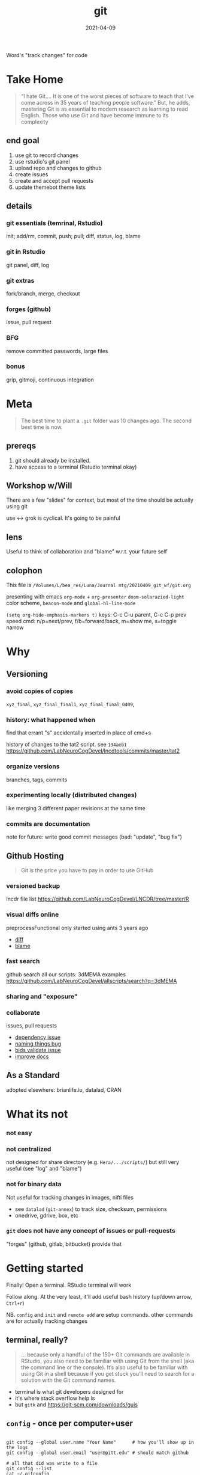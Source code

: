 #+TITLE: git
#+Date: 2021-04-09

Word's "track changes" for code

* Take Home

  #+begin_quote http://blogs.nature.com/naturejobs/2018/06/11/git-the-reproducibility-tool-scientists-love-to-hate/
“I hate Git….  It is one of the worst pieces of software to teach that
I’ve come across in 35 years of teaching people software.” But, he
adds, mastering Git is as essential to modern research as learning to
read English. Those who use Git and have become immune to its
complexity
  #+end_quote

** end goal
  1. use git to record changes
  2. use rstudio's git panel
  3. upload repo and changes to github
  4. create issues
  5. create and accept pull requests
  6. update themebot theme lists
     
** details
*** git essentials (temrinal, Rstudio)
    init; add/rm, commit, push; pull; diff, status, log, blame
*** git in Rstudio
    git panel, diff, log
*** git extras
    fork/branch, merge, checkout
*** forges (github)
    issue, pull request
*** BFG
    remove committed passwords, large files
*** bonus
    grip, gitmoji, continuous integration

* Meta

 #+begin_quote old proverb
The best time to plant a ~.git~ folder was 10 changes ago.
The second best time is now.
 #+end_quote

** prereqs
    1. git should already be installed.
    2. have access to a terminal (Rstudio terminal okay)

** Workshop w/Will
 There are a few "slides" for context,
 but most of the time should be actually using git

 use <-> grok is cyclical. It's going to be painful

** lens 
 Useful to think of collaboration and "blame"
 w.r.t. your future self


** colophon
 This file is
 ~/Volumes/L/bea_res/Luna/Journal mtg/20210409_git_wf/git.org~

 presenting with emacs ~org-mode~ + ~org-presenter~
 ~doom-solarazied-light~ color scheme,
 ~beacon-mode~ and ~global-hl-line-mode~

 ~(setq org-hide-emphasis-markers t)~
 keys: C-c C-u parent, C-c C-p prev
  speed cmd: n/p=next/prev, f/b=forward/back, m=show me, s=toggle narrow
   
* Why
    [[imghttp://phdcomics.com/comics/archive/phd101212s.gif]]
** Versioning 
*** avoid copies of copies 
    ~xyz_final~, ~xyz_final_final1~, ~xyz_final_final_0409~,
*** history: what happened when
    find that errant "s" accidentally inserted in place of cmd+s

   history of changes to the tat2 script. see ~134aeb1~
   https://github.com/LabNeuroCogDevel/lncdtools/commits/master/tat2
*** organize versions
    branches, tags, commits
*** experimenting locally (distributed changes)
    like merging 3 different paper revisions at the same time
*** commits are documentation
    note for future: write good commit messages
    (bad: "update", "bug fix")
** Github Hosting

   #+begin_quote http://blogs.nature.com/naturejobs/2018/06/11/git-the-reproducibility-tool-scientists-love-to-hate/
Git is the price you have to pay in order to use GitHub
   #+end_quote

*** versioned backup
   lncdr file list
   https://github.com/LabNeuroCogDevel/LNCDR/tree/master/R

*** visual diffs online
   preprocessFunctional only started using ants 3 years ago
   * [[https://github.com/LabNeuroCogDevel/fmri_processing_scripts/commit/e0bf5b353a47f62ef9cf731c9ea03faa122b1869][diff]]
   * [[https://github.com/LabNeuroCogDevel/fmri_processing_scripts/blame/master/preproc_functions/parse_args#L63][blame]]

*** fast search
   github search all our scripts: 3dMEMA examples
   https://github.com/LabNeuroCogDevel/allscripts/search?q=3dMEMA
   
*** sharing and "exposure"
*** collaborate 
    issues, pull requests
   * [[https://github.com/Jfortin1/ComBatHarmonization/issues/29][dependency issue]]
   * [[https://github.com/raamana/pyradigm/pull/47/files][naming things bug]]
   * [[https://github.com/PennBBL/qsiprep/pull/50][bids validate issue]]
   * [[https://github.com/ABCD-STUDY/nda-abcd-s3-downloader/pull/3][improve docs]]
** As a Standard
   adopted elsewhere: brianlife.io, datalad, CRAN
* What its not
*** not easy
*** not centralized
     not designed for share directory (e.g. ~Hera/.../scripts/~)
        but still very useful (see "log" and "blame")
*** not for binary data
     Not useful for tracking changes in images, nifti files
     * see ~datalad~ (~git-annex~) to track size, checksum, permissions
     * onedrive, gdrive, box, etc
*** ~git~ does not have any concept of issues or pull-requests
     "forges" (github, gitlab, bitbucket) provide that


* Getting started

  Finally!
  Open a terminal. RStudio terminal will work
  
  Follow along.
  At the very least, it'll add useful bash history 
   (up/down arrow, ~Ctrl+r~)
  
  NB. ~config~ and ~init~ and ~remote add~ are setup commands.
     other commands are for actually tracking changes


** terminal, really?
   #+begin_quote https://r-pkgs.org/git.html
... because only a handful of the 150+ Git commands are available in
RStudio, you also need to be familiar with using Git from the shell
(aka the command line or the console). It’s also useful to be familiar
with using Git in a shell because if you get stuck you’ll need to
search for a solution with the Git command names.
   #+end_quote

  * terminal is what git developers designed for
  * it's where stack overflow help is
  * but ~gitk~ and https://git-scm.com/downloads/guis

** ~config~ - once per computer+user
   #+begin_src shell

     git config --global user.name "Your Name"      # how you'll show up in the logs
     git config --global user.email "user@pitt.edu" # should match github 

     # all that did was write to a file
     git config --list
     cat ~/.gitconfig

   #+end_src
   
 will also do this w/ youruser@rhea

** ~init~ - once per repository

initialize the git repository files.
this creates a ~.git/~ directory at the root of the project

   #+begin_src shell

     mkdir my-test-git-repo
     cd $_  # $_ is last argument from before; also alt+. 
     git init

     ls -la  # see new .git directory
     #+end_src
     
     this needs to happen only once per coding project.
     Also

*** using alt w/macOS terminals     
[[imghttps://cdn.osxdaily.com/wp-content/uploads/2013/02/meta-key-mac-os-x-terminal.jpg]]

** ~add~, ~commit~ - once per change set
   #+begin_src shell
     date > date.txt
     git add date.txt       # alt-. or $_
     git commit -m 'add date.txt: current date time'
   #+end_src

** ~log~, ~status~, ~diff~ - whats happening

   #+begin_src shell
     git log                      # history
     git log --oneline            # condensed

     git status                   # any changes not tracked

     date > date.txt             # modify file
     echo "foobar" > foobar.txt  # new file, untracked

     git diff date.txt           # red removed, green added
                                  # foobar.txt not mentioned

     git status                   # date.txt and foobar.txt
     git status -uno              # only date.txt (NB. -u no)
   #+end_src

** repeat

   #+begin_src shell
     git add date.txt            # tell git to care about change
     git commit -m 'update time' # and document it

     git add foobar.txt
     git commit -m 'add foobar file'

     # likely to have more than one change at a time
     git mv foobar.txt spam.txt # mv with git preserves history
     echo ham > spam.txt
     date     > date.txt

     head *txt # just to see current state, not git related
     git diff
     git commit -m 'change metasynatic variable name'
   #+end_src
   
** Try it out
  1. make two new files. add and commit them. confirm with log
  2. change a file. add. commit. confirm with log
  3. change one of the files. add. look at diff. anything funny?
  4. change the same file. look at diff. notice missing history?
  5. commit double changed file. look at log
 
*** notes
**** change. add. change. add. commit. tracks as single change
     add stages for commit. commit finalizes. 

** github: ~push~
   
*** open repo  -- once per repository

 - from [[http://www.github.com]]
   tell local about github
   #+begin_src bash
    # as it says in the new repo
    #git remote add origin https://github.com/USER/REPO
    git remote add origin https://github.com/WillForan/github-testing.git

   #+end_src

 - or with ~gh~
   #+begin_src bash
     # gh repo new USERNAME/repo-name
     gh repo new WillForan/test-repo
   #+end_src

*** push to repo
    #+begin_src bash
      git push


    #+end_src

** experiments
also see [[ohshitgit.com]] ([[dangitgit.com]] in polite company)

working - staged - HEAD. come back to this from inside Rstudio
#+begin_src bash

  date > date.txt
  git diff

  git add date
  git diff

  git reset -- date.txt
  git diff

#+end_src
   

** in a nutshell
  [[imghttps://imgs.xkcd.com/comics/git.png]]

  #+begin_src dangitgit.com (ohshitgit.com)
Forget this noise, I give up.
    cd ..
    sudo rm -r stupid-git-repo-dir
    git clone https://some.github.url/stupid-git-repo-dir.git
    cd stupid-git-repo-dir
  #+end_src

* IDE built in tools
** Rstudio
*** create "project" (*.Rproj) file
 https://support.rstudio.com/hc/en-us/articles/200532077-Version-Control-with-Git-and-SVN
*** "Git" panel


 #+begin_quote https://r-pkgs.org/git.html
 However, because only a handful of the 150+ Git commands are available
 in RStudio, you also need to be familiar with using Git from the shell
 (aka the command line or the console). It’s also useful to be familiar
 with using Git in a shell because if you get stuck you’ll need to
 search for a solution with the Git command names.
 #+end_quote
** MATLAB
** Atom, emacs, vim

* Pulling
* Resources
  
repo of all *sh *R *m *pl files on LNCD RAIDs
  https://github.com/LabNeuroCogDevel/allscripts

common problem and solution
 https://ohshitgit.com/
 https://dangitgit.com/

git+Rstudio setup tutorial
 https://r-pkgs.org/git.html

more detailed git+R tutorial (University of British Columbia STAT 545)
https://happygitwithr.com/big-picture.html
  https://peerj.com/preprints/3159v2/

git official book
 https://git-scm.com/book/en/v2

github's own tutorial
  https://docs.github.com/en/github/getting-started-with-github/set-up-git
  https://guides.github.com/introduction/flow/
  https://guides.github.com/introduction/git-handbook/

quick presentation (nice checksum animation)
 https://karthik.github.io/git_intro/#/chacon70

after the basics (blog post format)
 https://towardsdatascience.com/a-guide-to-git-for-data-scientists-fd68bc1c729

PLOS paper describing git for science
  https://journals.plos.org/ploscompbiol/article?id=10.1371/journal.pcbi.1004668 

videos developed by gitkraken ($$ git gui client)
https://www.gitkraken.com/teacher-resources#get-started 

proposed emoji tags for git commits
https://gitmoji.dev/
* SCM, VCS
Source Control Management or Version Control Software:

Think:
Word's "track changes" for code (or any text file, and even filesystem metadata)

** History and Choices
  * email list with "patches" sent back and forth
  * centralized: SCCS (1972) -> RCS (1982) -> CVS (1986) -> svn (2000)
  * distributed: BitKeeper (2000) -> *git* (2005). many others
 
** Git won
   * used to develop Linux
   * distributed, easy low cost "fork"
   * social network effects

*** b/c github
    * github (2008) acquisition by MS (2018).
    * hosts >190 million repositories (as of 2020-01)
    * mascot/logo "octocat" by the same guy who drew the twitter bird logo

